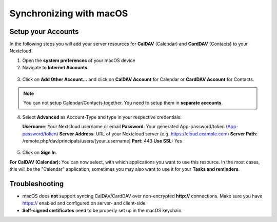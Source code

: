 ========================
Synchronizing with macOS
========================

Setup your Accounts
-------------------

In the following steps you will add your server resources for **CalDAV** (Calendar) 
and **CardDAV** (Contacts) to your Nextcloud.

1. Open the **system preferences** of your macOS device

2. Navigate to **Internet Accounts**

.. figure:: /images/macos_1.png

3. Click on **Add Other Account...** and click on **CalDAV Account** for Calendar
   or **CardDAV Account** for Contacts.

.. figure:: /images/macos_2.png

.. note:: You can not setup Calendar/Contacts together. You need to setup them
          in **separate accounts**.

4. Select **Advanced** as Account-Type and type in your respective credentials:

   **Username**: Your Nextcloud username or email
   **Password**: Your generated App-password/token (`App-password/token <https://docs.nextcloud.com/server/stable/user_manual/session_management.html#managing-devices>`_)
   **Server Address**: URL of your Nextcloud server (e.g. https://cloud.example.com)
   **Server Path:** /remote.php/dav/principals/users/[your_username]
   **Port:** 443
   **Use SSL:** Yes

.. figure:: /images/macos_3.png

5. Click on **Sign In**.

**For CalDAV (Calendar):** You can now select, with which applications you want
to use this resource. In the most cases, this will be the "Calendar" application,
sometimes you may also want to use it for your **Tasks and reminders**.

.. figures:: /images/macos_4.png

Troubleshooting
---------------

- macOS does **not** support syncing CalDAV/CardDAV over non-encrypted **http://**
  connections. Make sure you have https:// enabled and configured on server- and
  client-side.

- **Self-signed certificates** need to be properly set up in the macOS keychain.
